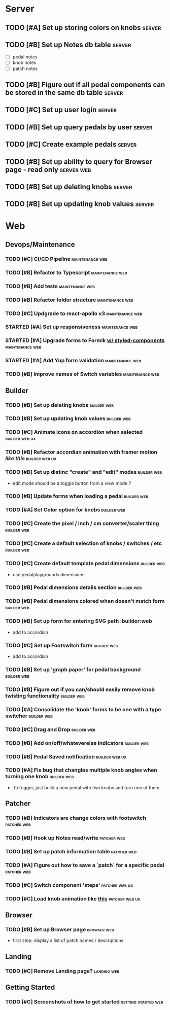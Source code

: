 * Server
** TODO [#A] Set up storing colors on knobs                          :server:
** TODO [#B] Set up Notes db table                                   :server:
   - [ ] pedal notes
   - [ ] knob notes
   - [ ] patch notes
** TODO [#B] Figure out if all pedal components can be stored in the same db table :server:
** TODO [#C] Set up user login                                       :server:
** TODO [#B] Set up query pedals by user                             :server:
** TODO [#C] Create example pedals                                   :server:
** TODO [#B] Set up ability to query for Browser page - read only :server:web:
** TODO [#B] Set up deleting knobs                                   :server:
** TODO [#B] Set up updating knob values                             :server:
* Web
** Devops/Maintenance
*** TODO [#C] CI/CD Pipeline                                :maintenance:web:
*** TODO [#B] Refactor to Typescript                        :maintenance:web:
*** TODO [#B] Add tests                                     :maintenance:web:
*** TODO [#B] Refactor folder structure                     :maintenance:web:
*** TODO [#C] Updgrade to react-apollo v3                   :maintenance:web:
*** STARTED [#A] Set up responsiveness                      :maintenance:web:
*** STARTED [#A] Upgrade forms to Formik [[https://medium.com/teamsubchannel/react-formik-styled-components-add78b37971f][w/ styled-components]] :maintenance:web:
*** STARTED [#A] Add Yup form validation                    :maintenance:web:
*** TODO [#B] Improve names of Switch variables             :maintenance:web:
** Builder
*** TODO [#B] Set up deleting knobs                             :builder:web:
*** TODO [#B] Set up updating knob values                       :builder:web:
*** TODO [#C] Animate icons on accordion when selected       :builder:web:ux:
*** TODO [#B] Refactor accordian animation with framer motion [[ https://codesandbox.io/s/framer-motion-accordion-qx958][like this]] :builder:web:ux:
*** TODO [#B] Set up distinc "create" and "edit" modes          :builder:web:
    - edit mode should be a toggle button from a view mode ?
*** TODO [#B] Update forms when loading a pedal                 :builder:web:
*** TODO [#A] Set Color option for knobs                        :builder:web:
*** TODO [#C] Create the pixel / inch / cm converter/scaler thing :builder:web:
*** TODO [#C] Create a default selection of knobs / switches / etc :builder:web:
*** TODO [#C] Create default template pedal dimensions          :builder:web:
    - use pedalplaygrounds dimensions
*** TODO [#B] Pedal dimensions details section                  :builder:web:
*** TODO [#B] Pedal dimensions colored when doesn't match form  :builder:web:
*** TODO [#B] Set up form for entering SVG path                 :builder:web
    - add to accordian
*** TODO [#C] Set up Footswitch form                            :builder:web:
    - add to accordian
*** TODO [#B] Set up 'graph paper' for pedal background         :builder:web:
*** TODO [#B] Figure out if you can/should easily remove knob twisting functionality :builder:web:
*** TODO [#A] Consolidate the 'knob' forms to be one with a type switcher :builder:web:
*** TODO [#C] Drag and Drop                                     :builder:web:
*** TODO [#B] Add on/off/whateverelse indicators                :builder:web:
*** TODO [#B] Pedal Saved notification                       :builder:web:ux:
*** TODO [#A] Fix bug that changles multiple knob angles when turning one knob :builder:web:
    - To trigger, just build a new pedal with two knobs and turn one of them
** Patcher
*** TODO [#B] Indicators are change colors with footswitch      :patcher:web:
*** TODO [#B] Hook up Notes read/write                          :patcher:web:
*** TODO [#B] Set up patch information table                    :patcher:web:
*** TODO [#A] Figure out how to save a `patch` for a specific pedal :patcher:web:
*** TODO [#C] Switch component 'steps'                       :patcher:web:ux:
*** TODO [#C] Load knob animation like [[https://codesandbox.io/s/framer-motion-directional-stagger-effect-grid-f127v][this]]                  :patcher:web:ux:
** Browser
*** TODO [#B] Set up Browser page                               :browser:web:
    - first step: display a list of patch names / descriptions
** Landing
*** TODO [#C] Remove Landing page?                              :landing:web:
** Getting Started
*** TODO [#C] Screenshots of how to get started         :getting:started:web:
